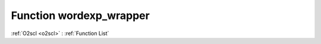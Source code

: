Function wordexp_wrapper
========================

:ref:`O2scl <o2scl>` : :ref:`Function List`

.. doxygenfunction:: ::wordexp_wrapper
